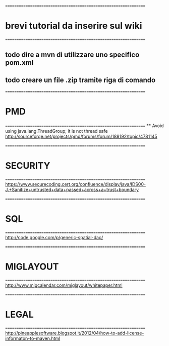 ================================================================
* brevi tutorial da inserire sul wiki
================================================================
** todo dire a mvn di utilizzare uno specifico pom.xml
** todo creare un file .zip tramite riga di comando



================================================================
* PMD
================================================================
 ** 
 Avoid using java.lang.ThreadGroup; it is not thread safe	
 http://sourceforge.net/projects/pmd/forums/forum/188192/topic/4781145



================================================================
* SECURITY 
================================================================
 https://www.securecoding.cert.org/confluence/display/java/IDS00-J.+Sanitize+untrusted+data+passed+across+a+trust+boundary



================================================================
* SQL 
================================================================
 http://code.google.com/p/generic-spatial-dao/
 
 
================================================================
* MIGLAYOUT 
================================================================
 http://www.migcalendar.com/miglayout/whitepaper.html
 

================================================================
* LEGAL 
================================================================
  http://pineapplesoftware.blogspot.it/2012/04/how-to-add-license-informaton-to-maven.html
                